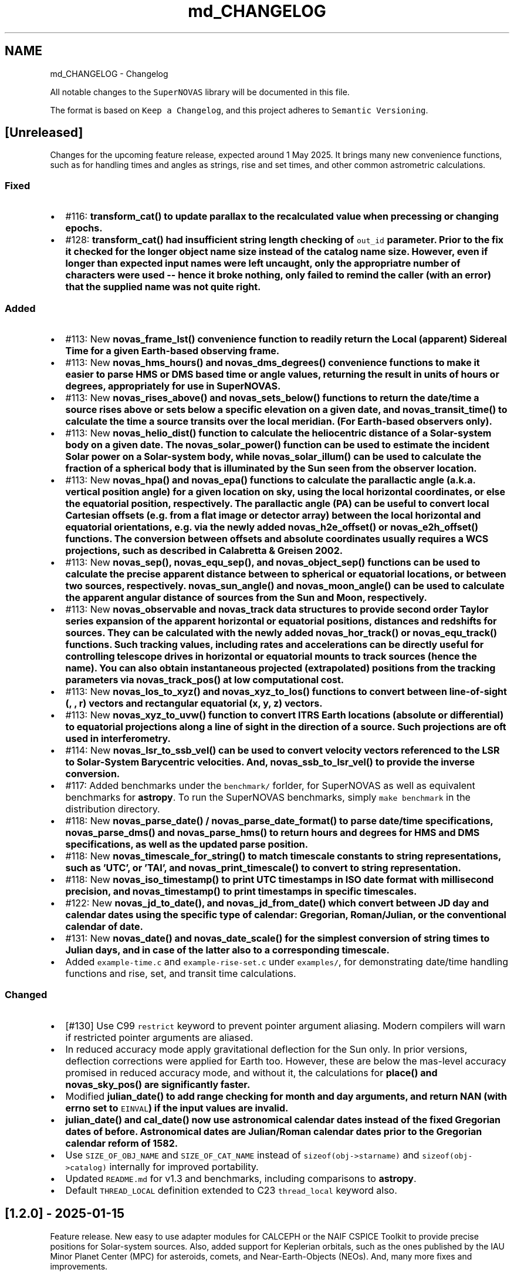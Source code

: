 .TH "md_CHANGELOG" 3 "Version v1.3" "SuperNOVAS" \" -*- nroff -*-
.ad l
.nh
.SH NAME
md_CHANGELOG \- Changelog 
.PP
 All notable changes to the \fCSuperNOVAS\fP library will be documented in this file\&.
.PP
The format is based on \fCKeep a Changelog\fP, and this project adheres to \fCSemantic Versioning\fP\&.
.SH "[Unreleased]"
.PP
Changes for the upcoming feature release, expected around 1 May 2025\&. It brings many new convenience functions, such as for handling times and angles as strings, rise and set times, and other common astrometric calculations\&.
.SS "Fixed"
.IP "\(bu" 2
#116: \fC\fBtransform_cat()\fP\fP to update parallax to the recalculated value when precessing or changing epochs\&.
.IP "\(bu" 2
#128: \fC\fBtransform_cat()\fP\fP had insufficient string length checking of \fCout_id\fP parameter\&. Prior to the fix it checked for the longer object name size instead of the catalog name size\&. However, even if longer than expected input names were left uncaught, only the appropriatre number of characters were used -- hence it broke nothing, only failed to remind the caller (with an error) that the supplied name was not quite right\&.
.PP
.SS "Added"
.IP "\(bu" 2
#113: New \fC\fBnovas_frame_lst()\fP\fP convenience function to readily return the Local (apparent) Sidereal Time for a given Earth-based observing frame\&.
.IP "\(bu" 2
#113: New \fC\fBnovas_hms_hours()\fP\fP and \fC\fBnovas_dms_degrees()\fP\fP convenience functions to make it easier to parse HMS or DMS based time or angle values, returning the result in units of hours or degrees, appropriately for use in SuperNOVAS\&.
.IP "\(bu" 2
#113: New \fC\fBnovas_rises_above()\fP\fP and \fC\fBnovas_sets_below()\fP\fP functions to return the date/time a source rises above or sets below a specific elevation on a given date, and \fC\fBnovas_transit_time()\fP\fP to calculate the time a source transits over the local meridian\&. (For Earth-based observers only)\&.
.IP "\(bu" 2
#113: New \fC\fBnovas_helio_dist()\fP\fP function to calculate the heliocentric distance of a Solar-system body on a given date\&. The \fC\fBnovas_solar_power()\fP\fP function can be used to estimate the incident Solar power on a Solar-system body, while \fC\fBnovas_solar_illum()\fP\fP can be used to calculate the fraction of a spherical body that is illuminated by the Sun seen from the observer location\&.
.IP "\(bu" 2
#113: New \fC\fBnovas_hpa()\fP\fP and \fC\fBnovas_epa()\fP\fP functions to calculate the parallactic angle (a\&.k\&.a\&. vertical position angle) for a given location on sky, using the local horizontal coordinates, or else the equatorial position, respectively\&. The parallactic angle (PA) can be useful to convert local Cartesian offsets (e\&.g\&. from a flat image or detector array) between the local horizontal and equatorial orientations, e\&.g\&. via the newly added \fC\fBnovas_h2e_offset()\fP\fP or \fC\fBnovas_e2h_offset()\fP\fP functions\&. The conversion between offsets and absolute coordinates usually requires a WCS projections, such as described in Calabretta & Greisen 2002\&.
.IP "\(bu" 2
#113: New \fC\fBnovas_sep()\fP\fP, \fC\fBnovas_equ_sep()\fP\fP, and \fC\fBnovas_object_sep()\fP\fP functions can be used to calculate the precise apparent distance between to spherical or equatorial locations, or between two sources, respectively\&. \fC\fBnovas_sun_angle()\fP\fP and \fC\fBnovas_moon_angle()\fP\fP can be used to calculate the apparent angular distance of sources from the Sun and Moon, respectively\&.
.IP "\(bu" 2
#113: New \fC\fBnovas_observable\fP\fP and \fC\fBnovas_track\fP\fP data structures to provide second order Taylor series expansion of the apparent horizontal or equatorial positions, distances and redshifts for sources\&. They can be calculated with the newly added \fC\fBnovas_hor_track()\fP\fP or \fC\fBnovas_equ_track()\fP\fP functions\&. Such tracking values, including rates and accelerations can be directly useful for controlling telescope drives in horizontal or equatorial mounts to track sources (hence the name)\&. You can also obtain instantaneous projected (extrapolated) positions from the tracking parameters via \fC\fBnovas_track_pos()\fP\fP at low computational cost\&.
.IP "\(bu" 2
#113: New \fC\fBnovas_los_to_xyz()\fP\fP and \fC\fBnovas_xyz_to_los()\fP\fP functions to convert between line-of-sight (, , r) vectors and rectangular equatorial (x, y, z) vectors\&.
.IP "\(bu" 2
#113: New \fC\fBnovas_xyz_to_uvw()\fP\fP function to convert ITRS Earth locations (absolute or differential) to equatorial projections along a line of sight in the direction of a source\&. Such projections are oft used in interferometry\&.
.IP "\(bu" 2
#114: New \fC\fBnovas_lsr_to_ssb_vel()\fP\fP can be used to convert velocity vectors referenced to the LSR to Solar-System Barycentric velocities\&. And, \fC\fBnovas_ssb_to_lsr_vel()\fP\fP to provide the inverse conversion\&.
.IP "\(bu" 2
#117: Added benchmarks under the \fCbenchmark/\fP forlder, for SuperNOVAS as well as equivalent benchmarks for \fBastropy\fP\&. To run the SuperNOVAS benchmarks, simply \fCmake benchmark\fP in the distribution directory\&.
.IP "\(bu" 2
#118: New \fC\fBnovas_parse_date()\fP\fP / \fC\fBnovas_parse_date_format()\fP\fP to parse date/time specifications, \fC\fBnovas_parse_dms()\fP\fP and \fC\fBnovas_parse_hms()\fP\fP to return hours and degrees for HMS and DMS specifications, as well as the updated parse position\&.
.IP "\(bu" 2
#118: New \fC\fBnovas_timescale_for_string()\fP\fP to match timescale constants to string representations, such as 'UTC', or 'TAI', and \fC\fBnovas_print_timescale()\fP\fP to convert to string representation\&.
.IP "\(bu" 2
#118: New \fC\fBnovas_iso_timestamp()\fP\fP to print UTC timestamps in ISO date format with millisecond precision, and \fC\fBnovas_timestamp()\fP\fP to print timestamps in specific timescales\&.
.IP "\(bu" 2
#122: New \fC\fBnovas_jd_to_date()\fP\fP, and \fC\fBnovas_jd_from_date()\fP\fP which convert between JD day and calendar dates using the specific type of calendar: Gregorian, Roman/Julian, or the conventional calendar of date\&.
.IP "\(bu" 2
#131: New \fC\fBnovas_date()\fP\fP and \fC\fBnovas_date_scale()\fP\fP for the simplest conversion of string times to Julian days, and in case of the latter also to a corresponding timescale\&.
.IP "\(bu" 2
Added \fCexample-time\&.c\fP and \fCexample-rise-set\&.c\fP under \fCexamples/\fP, for demonstrating date/time handling functions and rise, set, and transit time calculations\&.
.PP
.SS "Changed"
.IP "\(bu" 2
[#130] Use C99 \fCrestrict\fP keyword to prevent pointer argument aliasing\&. Modern compilers will warn if restricted pointer arguments are aliased\&.
.IP "\(bu" 2
In reduced accuracy mode apply gravitational deflection for the Sun only\&. In prior versions, deflection corrections were applied for Earth too\&. However, these are below the mas-level accuracy promised in reduced accuracy mode, and without it, the calculations for \fC\fBplace()\fP\fP and \fC\fBnovas_sky_pos()\fP\fP are significantly faster\&.
.IP "\(bu" 2
Modified \fC\fBjulian_date()\fP\fP to add range checking for month and day arguments, and return NAN (with errno set to \fCEINVAL\fP) if the input values are invalid\&.
.IP "\(bu" 2
\fC\fBjulian_date()\fP\fP and \fC\fBcal_date()\fP\fP now use astronomical calendar dates instead of the fixed Gregorian dates of before\&. Astronomical dates are Julian/Roman calendar dates prior to the Gregorian calendar reform of 1582\&.
.IP "\(bu" 2
Use \fCSIZE_OF_OBJ_NAME\fP and \fCSIZE_OF_CAT_NAME\fP instead of \fCsizeof(obj->starname)\fP and \fCsizeof(obj->catalog)\fP internally for improved portability\&.
.IP "\(bu" 2
Updated \fCREADME\&.md\fP for v1\&.3 and benchmarks, including comparisons to \fBastropy\fP\&.
.IP "\(bu" 2
Default \fCTHREAD_LOCAL\fP definition extended to C23 \fCthread_local\fP keyword also\&.
.PP
.SH "[1\&.2\&.0] - 2025-01-15"
.PP
Feature release\&. New easy to use adapter modules for CALCEPH or the NAIF CSPICE Toolkit to provide precise positions for Solar-system sources\&. Also, added support for Keplerian orbitals, such as the ones published by the IAU Minor Planet Center (MPC) for asteroids, comets, and Near-Earth-Objects (NEOs)\&. And, many more fixes and improvements\&.
.SS "Fixed"
.IP "\(bu" 2
Fixes to GCC version checking for macros\&.
.IP "\(bu" 2
Fixed dummy \fC\fBreadeph()\fP\fP implementation in \fCreadeph0\&.c\fP, and the use of \fCDEFAULT_READEPH\fP in \fCconfig\&.mk\fP\&. \fCreadeph0\&.c\fP is not linked by default, and was not linked in prior releases either\&.
.IP "\(bu" 2
Cure LLVM \fCclang\fP compiler warnings, in tests and examples also\&.
.PP
.SS "Added"
.IP "\(bu" 2
#57: New generic redshift-handling functions \fC\fBnovas_v2z()\fP\fP, \fC\fBnovas_z2v()\fP\fP\&.
.IP "\(bu" 2
#57, #102: New \fC\fBmake_redshifted_cat_entry()\fP\fP and \fC\fBmake_redshifted_object()\fP\fP to simplify the creation of distant catalog sources that are characterized with a redshift measure rather than a radial velocity value\&.
.IP "\(bu" 2
#58: New functions to calculate and apply additional gravitational redshift corrections for light that originates near massive gravitating bodies (other than major planets, or Sun or Moon), or for observers located near massive gravitating bodies (other than the Sun and Earth)\&. The added functions are \fC\fBgrav_redshift()\fP\fP, \fCredhift_vrad()\fP, \fC\fBunredshift_vrad()\fP\fP, \fC\fBnovas_z_add()\fP\fP, and \fC\fBnovas_z_inv()\fP\fP\&.
.IP "\(bu" 2
#83: CALCEPH integration: \fC\fBnovas_use_calceph()\fP\fP and/or \fC\fBnovas_use_calceph_planets()\fP\fP to specify and use ephemeris data via CALCEPH for Solar-system sources in general, and for major planets specifically; and \fC\fBnovas_calceph_use_ids()\fP\fP to specify whether \fC\fBobject\&.number\fP\fP in \fCNOVAS_EPHEM_OBJECT\fP type objects is a NAIF ID (default) or else a CALCEPH ID number of the Solar-system body\&. These functions are provided by the \fClibsolsys-calceph\&.so[\&.1]\fP and/or \fC\&.a\fP plugin libraries, which are built contingent on the \fCCALCEPH_SUPPORT\fP variable being set to 1 prior to the build\&. The build of the plugin module requires an accessible installation of the CALCEPH development files (C headers and unversioned static or shared libraries depending on the needs of the build)\&.
.IP "\(bu" 2
#86: NAIF CSPICE integration: \fC\fBnovas_use_cspice()\fP\fP, \fC\fBnovas_use_cspice_planets()\fP\fP, \fC\fBnovas_use_cspice_ephem()\fP\fP to use the NAIF CSPICE library for all Solar-system sources, major planets only, or for other bodies only\&. \fCNOVAS_EPHEM_OBJECTS\fP should use NAIF IDs with CSPICE (or else -1 for name-based lookup)\&. Also provides \fC\fBcspice_add_kernel()\fP\fP and \fC\fBcspice_remove_kernel()\fP\fP functions for convenience to manage the set of active kernels (#89)\&. These functions are provided by the \fClibsolsys-cspice\&.so[\&.1]\fP and/or \fC\&.a\fP plugin libraries, which are built contingent on the \fCCSPICE_SUPPORT\fP variable being set to 1 prior to the build\&. The build of the plugin module requires an accessible installation of the CSPICE development files (C headers and unversioned static or shared libraries depending on the needs of the build)\&.
.IP "\(bu" 2
#87: Added \fC\fBnovas_planet_for_name()\fP\fP function to return the NOVAS planet ID for a given (case insensitive) name\&.
.IP "\(bu" 2
NOVAS-NAIF conversions for major planets (and Sun, Moon, SSB): \fC\fBnovas_to_naif_planet()\fP\fP (planet centers), \fC\fBnovas_to_dexxx_planet()\fP\fP (mixed planet center/barycenter for DExxx ephemeris files), and the inverse \fC\fBnaif_to_novas_planet()\fP\fP\&.
.IP "\(bu" 2
Added \fC\fBget_planet_provider()\fP\fP and \fC\fBget_planet_provider_hp()\fP\fP functions for convenience to return the \fC\fBsolarsystem()\fP\fP / \fC\fBsolarsystem_hp()\fP\fP type custom planet ephemeris provider functions currently configured, so they may be used directly, outside of \fC\fBephemeris()\fP\fP calls\&.
.IP "\(bu" 2
#93: Now supporting \fCmake install\fP with \fCprefix\fP and \fCDESTDIR\fP support (e\&.g\&. \fCmake prefix='/opt' install\fP to install under \fC/opt\fP, and/or \fCmake DESTDIR='/tmp/stage' install\fP to stage install under \fC/tmp/stage\fP)\&. You can also set other standard directory variables, as prescribed by the \fCGNU standard\fP to further customize the install locations\&.
.IP "\(bu" 2
#95, #98: Added support for using orbital elements\&. \fC\fBobject\&.type\fP\fP can now be set to \fCNOVAS_ORBITAL_OBJECT\fP, whose orbit can be defined by the set of \fC\fBnovas_orbital\fP\fP, relative to a \fC\fBnovas_orbital_system\fP\fP\&. You can initialize an \fCobject\fP with a set of orbital elements using \fC\fBmake_orbital_object()\fP\fP, and for planetary satellite orbits you might use \fC\fBnovas_set_orbsys_pole()\fP\fP\&. For orbital objects, \fC\fBephemeris()\fP\fP will call on the new \fC\fBnovas_orbit_posvel()\fP\fP to calculate positions\&. While orbital elements do not always yield precise positions, they can for shorter periods, provided that the orbital elements are up-to-date\&. For example, the Minor Planer Center (MPC) publishes accurate orbital elements for all known asteroids and comets regularly\&. For newly discovered objects, this may be the only and/or most accurate information available anywhere\&.
.IP "\(bu" 2
#97: Added \fCNOVAS_EMB\fP (Earth-Moon Barycenter) and \fCNOVAS_PLUTO_BARYCENTER\fP to \fCenum novas_planets\fP to distinguish from the planet center in calculations\&.
.IP "\(bu" 2
#98: Added \fC\fBgcrs_to_tod()\fP\fP / \fC\fBtod_to_gcrs()\fP\fP and \fC\fBgcrs_to_mod()\fP\fP / \fC\fBmod_to_gcrs()\fP\fP vector conversion functions for convenience\&.
.IP "\(bu" 2
#106: New example files under \fCexamples/\fP demonstrating the recommended approach for using SuperNOVAS to calculate positions for various types of object\&.
.IP "\(bu" 2
Added various \fCobject\fP initializer macros in \fC\fBnovas\&.h\fP\fP for the major planets, Sun, Moon, and barycenters, e\&.g\&. \fCNOVAS_EARTH_INIT\fP or \fCNOVAS_SSB_INIT\fP\&. These wrap the parametric \fC\fBNOVAS_PLANET_INIT(num, name)\fP\fP macro, and can be used to simplify the initialization of NOVAS \fCobject\fPs\&.
.IP "\(bu" 2
Added more physical unit constants to \fC\fBnovas\&.h\fP\fP and a corresponding section in the README on how these may be used to convert to/from NOVAS conventional quantities\&.
.IP "\(bu" 2
SuperNOVAS headers now include each other as system-headers, not local headers\&. This is unlikely to affect anything really but it is more proper for an installation of the library, and works with our own \fCMakefile\fP too\&.
.IP "\(bu" 2
Added 'Coordinate Systems and Conversions' flowchart to \fCREADME\fP\&.
.IP "\(bu" 2
Added a GNU standard documentation targets to \fCMakefile\fP\&.
.IP "\(bu" 2
Added \fCinfer\fP make target for running Facebook's \fCinfer\fP static analysis tool\&.
.IP "\(bu" 2
Added missing error tracing in \fC\fBnutation()\fP\fP\&.
.IP "\(bu" 2
Added \fCREADME\&.md\fP Figure 1, to clarify relation of coordinate systems and (Super)NOVAS function to convert vectors among them\&.
.PP
.SS "Changed"
.IP "\(bu" 2
#96: Changed \fCobject\fP structure to include \fC\fBnovas_orbital\fP\fP for \fCNOVAS_ORBITAL_OBJECT\fP types\&. To keep ABI compatibility to earlier SuperNOVAS releases, \fC\fBmake_object()\fP\fP will not initialize the new \fC\&.orbit\fP field \fIunless\fP \fCtype\fP is set to \fCNOVAS_ORBITAL_OBJECT\fP (which was not available before)\&.
.IP "\(bu" 2
#97: Updated \fCNOVAS_PLANETS\fP, \fCNOVAS_PLANET_NAMES_INIT\fP, and \fCNOVAS_RMASS_INIT\fP macros to include the added planet constants\&.
.IP "\(bu" 2
#106: The old (legacy) NOVAS C example has been removed\&. Instead a new set of examples are provided, which are better suited for SuperNOVAS\&.
.IP "\(bu" 2
\fCmake check\fP now runs both static analysis by cppcheck (new \fCanalysis\fP target) and regression tests (\fCtest\fP target), in closer conformance to GNU Makefile standards\&.
.IP "\(bu" 2
Added \fC-g\fP to default \fCCFLAGS\fP as a matter of GNU best practice\&.
.IP "\(bu" 2
Static library is now named \fCibsupernovas\&.a\fP, which is symlinked to \fClibnovas\&.a\fP for back compatibility\&.
.IP "\(bu" 2
\fCreadeph0\&.c\fP moved to \fCexamples/\fP\&. It's a dummy legacy NOVAS C implementation that is not really needed in SuperNOVAS\&.
.IP "\(bu" 2
Various small tweaks to Makefiles\&.
.IP "\(bu" 2
Updated \fCREADME\&.md\fP and API documentation\&.
.PP
.SH "[1\&.1\&.1] - 2024-10-28"
.PP
Bug fix release\&. Nothing too scary, mainly just a collection of smaller fixes and improvements\&.
.SS "Fixed"
.IP "\(bu" 2
#55: Relativistic corrections to radial velocity were still not applied correctly\&. The revised calculation now uses the actual relativistic velocity differential between the source and observer to apply the appropriate time dilation factor, and applies gravitational corrections for Sun and Earth consistently at source and observer alike\&.
.IP "\(bu" 2
#64: \fCNOVAS_TAI_TO_TT\fP definition had wrong decimal in last place, thus was 3 ms off from what it should have been\&. (thanks to kiranshila)
.IP "\(bu" 2
#68: \fCreadeph_dummy()\fP dummy implementation in \fCreadeph0\&.c\fP called non existing error handler function\&.
.PP
.SS "Changed"
.IP "\(bu" 2
#59: For observing major planets (and Sun and Moon) \fC\fBrad_vel()\fP\fP, \fC\fBrad_vel2()\fP\fP, \fC\fBplace()\fP\fP, and \fC\fBnovas_sky_pos()\fP\fP will include gravitational corrections to radial velocity for light originating at the surface, and observed near Earth or else at a large distance away\&. These corrections, along with those for the Solar potential at the source, may be skipped for \fC\fBrad_vel()\fP\fP / \fC\fBrad_vel2()\fP\fP by setting \fCd_src_sun\fP negative\&.
.IP "\(bu" 2
#55: Use relativistic formulae to add/difference velocities (i\&.e\&. change velocity reference frame)\&.
.IP "\(bu" 2
#60: Moved SuperNOVAS-only functions to a separate \fC\fBsuper\&.c\fP\fP module to alleviate the bloating of \fC\fBnovas\&.c\fP\fP, which can still be used as a self-contained, standalone, NOVAS C replacement for legacy applications if need be\&.
.IP "\(bu" 2
#62: Improve debug mode error tracing when NAN values are returned, so the trace indicates NAN rather than a bogus integer return value before\&.
.IP "\(bu" 2
#66: Various tweaks for C/C++ best practices (by kiranshila)
.IP "\(bu" 2
#67: Use accuracy argument in \fC\fBtod_to_cirs()\fP\fP\&. (thanks to kiranshila)
.IP "\(bu" 2
#68: Various improvements to debug error tracing\&.
.IP "\(bu" 2
#73: Initializer macros (primarily for internal use), forced 'use' of unused variables after declarations, and no order-only-dependencies in Makefiles -- in order to cure warnings and to conform with older compilers and make\&.
.IP "\(bu" 2
Slight tweaks to \fCMakefile\fP, and \fC\&.mk\fP snippets, with added \fCmake\fP configurability\&.
.PP
.SH "[1\&.1\&.0] - 2024-08-04"
.PP
Feature release\&. Introducing a more efficient and elegant approach to position and velocity calculations using observer frames; versatile handling of astronomical timescales; and support for further observer locations, coordinate reference systems, and atmospheric refraction models\&. The release also fixes a number of bugs, of varying severity, which affected prior SuperNOVAS releases\&.
.SS "Fixed"
.IP "\(bu" 2
#29: Fix portability to non-Intel platforms\&. Previously, SuperNOVAS used \fCchar\fP for storing small integer coefficients, assuming \fCchar\fP was signed\&. However, on some platforms like ARM and PowerPC \fCchar\fP is unsigned, which broke calculations badly\&. As of now, we use the explicit platform independent signed \fCint8_t\fP storage type for these coefficients\&.
.IP "\(bu" 2
#38: \fC\fBgcrs_to_j2000()\fP\fP transformed in the wrong direction in v1\&.0\&.
.IP "\(bu" 2
#39: \fC\fBtod_to_itrs()\fP\fP used wrong Earth rotation measure (\fCNOVAS_ERA\fP instead of \fCNOVAS_GST\fP) in v1\&.0\&.
.IP "\(bu" 2
#45: \fC\fBcel2ter()\fP\fP invalid output in v1\&.0 with CIRS input coordinates (\fCerot\fP = \fCEROT_ERA\fP and \fCclass\fP = \fCNOVAS_DYNAMICAL_CLASS\fP) if output vector was distinct from input vector\&. Affects \fC\fBcirs_to_itrs()\fP\fP also\&.
.IP "\(bu" 2
#36: \fC\fBtt2tdb()\fP\fP Had a wrong scaling in sinusoidal period in v1\&.0, resulting in an error of up to +/- 1\&.7 ms\&.
.IP "\(bu" 2
#37: \fC\fBgcrs_to_cirs()\fP\fP did not handle well if input and output vectors were the same in v1\&.0\&.
.IP "\(bu" 2
#28: Division by zero bug in \fC\fBd_light()\fP\fP (since NOVAS C 3\&.1) if the first position argument is the ephemeris reference position (e\&.g\&. the Sun for \fC\fBsolsys3\&.c\fP\fP)\&. The bug affects for example \fC\fBgrav_def()\fP\fP, where it effectively results in the gravitational deflection due to the Sun being skipped\&. See Issue #28\&.
.IP "\(bu" 2
#41: \fC\fBgrav_def()\fP\fP gravitating body position antedated somewhat incorrectly (in v1\&.0) when observed source is a Solar-system object between the observer and the gravitating body\&. The resulting positional error is typically small at below 10 uas\&.
.IP "\(bu" 2
#50: The NOVAS C 3\&.1 implementation of \fC\fBrad_vel()\fP\fP applied relativistic corrections for a moving observer conditional on applying relativistic gravitational corrections (for Sun and/or Earth potential) for the observer\&. However, it seems more reasonable that the corrections for a moving observer should be applied always and independently of the (optional) gravitational corrections\&.
.IP "\(bu" 2
#34: \fC\fBplace()\fP\fP radial velocities were not quite correct in prior SuperNOVAS releases\&. The radial velocity calculation now precedes aberration, since the radial velocity that is observed is in the geometric direction towards the source (unaffected by aberration)\&. As for gravitational deflection, the geometric direction is the correct direction in which light was emitted from the source for sidereal objects\&. For Solar system sources we now reverse trace the deflected light to calculate the direction in which it was emitted from the source\&. As such, the radial velocities calculated should now be precise under all conditions\&. The typical errors of the old calculations were up to tens of m/s because of aberration, and a few m/s due to the wrong gravitational deflection calculation\&.
.IP "\(bu" 2
#24: Bungled definition of \fCSUPERNOVAS_VERSION_STRING\fP in \fC\fBnovas\&.h\fP\fP in v1\&.0\&.
.IP "\(bu" 2
Bungled definition of \fCNOVAS_OBSERVER_PLACES\fP in \fC\fBnovas\&.h\fP\fP in v1\&.0\&.
.PP
.SS "Added"
.IP "\(bu" 2
#33: New observing-frame based approach for calculations (\fC\fBframes\&.c\fP\fP)\&. A \fC\fBnovas_frame\fP\fP object uniquely defines both the place and time of observation, with a set of pre-calculated transformations and constants\&. Once the frame is defined it can be used very efficiently to calculate positions for multiple celestial objects with minimum additional computational cost\&. The frames API is also more elegant and more versatile than the low-level NOVAS C approach for performing the same kind of calculations\&. And, frames are inherently thread-safe since post-creation their internal state is never modified during the calculations\&. The following new functions were added: \fC\fBnovas_make_frame()\fP\fP, \fC\fBnovas_change_observer()\fP\fP, \fC\fBnovas_geom_posvel()\fP\fP, \fC\fBnovas_geom_to_app()\fP\fP, \fC\fBnovas_sky_pos()\fP\fP, \fC\fBnovas_app_to_hor()\fP\fP, \fC\fBnovas_app_to_geom()\fP\fP, \fC\fBnovas_hor_to_app()\fP\fP\&.
.IP "\(bu" 2
#33: New coordinate system transformations via the \fC\fBnovas_transform\fP\fP structure\&. You may use these transforms to express position / velocity vectors, calculated for a given observer and time, in the coordinate reference system of choice\&.The following new functions were added: \fC\fBnovas_make_transform()\fP\fP, \fC\fBnovas_invert_transform()\fP\fP, \fC\fBnovas_transform_vector()\fP\fP, and \fC\fBnovas_transform_sky_pos()\fP\fP\&.
.IP "\(bu" 2
#33: New \fC\fBnovas_timespec\fP\fP structure for the self-contained definition of precise astronomical time (\fC\fBtimescale\&.c\fP\fP)\&. You can set the time via \fC\fBnovas_set_time()\fP\fP or \fC\fBnovas_set_split_time()\fP\fP to a JD date in the timescale of choice (UTC, UT1, GPS, TAI, TT, TCG, TDB, or TCB), or to a UNIX time with \fC\fBnovas_set_unix_time()\fP\fP\&. Once set, you can obtain an expression of that time in any timescale of choice via \fC\fBnovas_get_time()\fP\fP, \fC\fBnovas_get_split_time()\fP\fP or \fC\fBnovas_get_unix_time()\fP\fP\&. And, you can create a new time specification by incrementing an existing one, using \fCnovas_increment_time()\fP, or measure time differences via \fC\fBnovas_diff_time()\fP\fP, \fC\fBnovas_diff_tcg()\fP\fP, or \fC\fBnovas_diff_tcb()\fP\fP\&.
.IP "\(bu" 2
Added \fC\fBnovas_planet_bundle\fP\fP structure to handle planet positions and velocities more elegantly (e\&.g\&. for gravitational deflection calculations)\&.
.IP "\(bu" 2
#32: Added \fC\fBgrav_undef()\fP\fP to undo gravitational bending of the observed light to obtain geometric positions from observed ones\&.
.IP "\(bu" 2
Added \fC\fBobs_posvel()\fP\fP to calculate the observer position and velocity relative to the Solar System Barycenter (SSB)\&.
.IP "\(bu" 2
Added \fC\fBobs_planets()\fP\fP to calculate apparent planet positions (relative to observer) and velocities (w\&.r\&.t\&. SSB)\&.
.IP "\(bu" 2
Added new observer locations \fCNOVAS_AIRBORNE_OBSERVER\fP for an observer moving relative to the surface of Earth e\&.g\&. in an aircraft or balloon based telescope platform, and \fCNOVAS_SOLAR_SYSTEM_OBSERVER\fP for spacecraft orbiting the Sun\&. Both of these use the \fC\fBobserver\&.near_earth\fP\fP strcture to define (positions and) velocities as appropriate\&. Hence the \fC'near_earth\fP name is a bit misleading, but remains for back compatibility\&.
.IP "\(bu" 2
Added coordinate reference systems \fCNOVAS_MOD\fP (Mean of Date) which includes precession by not nutation and \fCNOVAS_J2000\fP for the J2000 dynamical reference system\&.
.IP "\(bu" 2
New observer locations \fCNOVAS_AIRBORNE_OBSERVER\fP and \fCNOVAS_SOLAR_SYSTEM_OBSERVER\fP, and corresponding \fC\fBmake_airborne_observer()\fP\fP and \fC\fBmake_solar_system_observer()\fP\fP functions\&. Airborne observers have an Earth-fixed momentary location, defined by longitude, latitude, and altitude, the same way as for a stationary observer on Earth, but are moving relative to the surface, such as in an aircraft or balloon based observatory\&. Solar-system observers are similar to observers in Earth-orbit but their momentary position and velocity is defined relative to the Solar System Barycenter (SSB), instead of the geocenter\&.
.IP "\(bu" 2
Added humidity field to \fC\fBon_surface\fP\fP structure, e\&.g\&. for refraction calculations at radio wavelengths\&. The \fC\fBmake_on_surface()\fP\fP function will set humidity to 0\&.0, but the user can set the field appropriately afterwards\&.
.IP "\(bu" 2
New set of built-in refraction models to use with the frame-based \fC\fBnovas_app_to_hor()\fP\fP / \fC\fBnovas_hor_to_app()\fP\fP functions\&. The models \fC\fBnovas_standard_refraction()\fP\fP and \fC\fBnovas_optical_refraction()\fP\fP implement the same refraction model as \fC\fBrefract()\fP\fP in NOVAS C 3\&.1, with \fCNOVAS_STANDARD_ATMOSPHERE\fP and \fCNOVAS_WEATHER_AT_LOCATION\fP respectively, including the reversed direction provided by \fC\fBrefract_astro()\fP\fP\&. The user may supply their own custom refraction also, and may make use of the generic reversal function \fC\fBnovas_inv_refract()\fP\fP to calculate refraction in the reverse direction (observer vs astrometric elevations) as needed\&.
.IP "\(bu" 2
Added radio refraction model \fC\fBnovas_radio_refraction()\fP\fP based on the formulae by Berman & Rockwell 1976\&.
.IP "\(bu" 2
Added \fC\fBcirs_to_tod()\fP\fP and \fC\fBtod_to_cirs()\fP\fP functions for efficient tranformation between True of Date (TOD) and Celestial Intermediate Reference System (CIRS), and vice versa\&.
.IP "\(bu" 2
Added \fC\fBmake_cat_object()\fP\fP function to create a NOVAS celestial \fCobject\fP structure from existing \fC\fBcat_entry\fP\fP data\&.
.IP "\(bu" 2
Added \fC\fBrad_vel2()\fP\fP to calculate radial velocities precisely in the presense of gravitational deflection i\&.e\&., when the direction in which light was emitted is different from the direction it is detected by the observer\&. This new function is now used by both \fC\fBplace()\fP\fP and \fC\fBnovas_sky_pos()\fP\fP\&.
.IP "\(bu" 2
\fCmake help\fP to provide a brief list and explanation of the available build targets\&. (Thanks to \fC@teuben\fP for suggesting this\&.)
.IP "\(bu" 2
Added GitHub CI regression testing for non-x86 platforms: \fCarmv7\fP, \fCaarch64\fP, \fCriscv64\fP, \fCppc64le\fP\&. Thus, we should avoid misphaps, like the platform specific bug Issue #29, in the future\&.
.PP
.SS "Changed"
.IP "\(bu" 2
#42: \fC\fBcio_array()\fP\fP can now parse the original ASCII CIO locator data file (\fCdata/CIO_RA\&.TXT\fP) efficiently also, thus no longer requiring a platform-specific binary translation via the \fCcio_file\fP tool\&.
.IP "\(bu" 2
#51: The NOVAS C implementation of \fC\fBrad_vel()\fP\fP has ignored this redshifting when the Sun was being observed\&. From now on, we shall gravitationally reference radial velocities when observing the Sun to its photosphere\&.
.IP "\(bu" 2
\fCcio_file\fP tool parses interval from header rather than the less precise differencing of the first two record timestamps\&. This leads to \fC\fBcio_array()\fP\fP being more accurately centered on matching date entries, e\&.g\&. J2000\&.
.IP "\(bu" 2
\fC\fBgrav_def()\fP\fP estimation of light time to where light passes nearest to gravitating body is improved by starting with the body position already antedated for light-time for the gravitating mass\&. The change typically improves the grativational deflection calculations at the few uas level\&.
.IP "\(bu" 2
\fC\fBgrav_def()\fP\fP is simplified\&. It no longer uses the location type argument\&. Instead it will skip deflections due to any body, if the observer is within ~1500 km of its center\&.
.IP "\(bu" 2
\fC\fBplace()\fP\fP now returns an error 3 if and only if the observer is at (or very close, to within ~1\&.5m) of the observed Solar-system object\&.
.IP "\(bu" 2
Improved precision of some calculations, like \fC\fBera()\fP\fP, \fC\fBfund_args()\fP\fP, and \fC\fBplanet_lon()\fP\fP by being more careful about the order in which terms are accumulated and combined, resulting in a small improvement on the few uas (micro-arcsecond) level\&.
.IP "\(bu" 2
\fC\fBvector2radec()\fP\fP: \fCra\fP or \fCdec\fP arguments may now be NULL if not required\&.
.IP "\(bu" 2
\fC\fBtt2tdb()\fP\fP Now uses the same, slightly more precise series as the original NOVAS C \fC\fBtdb2tt()\fP\fP\&.
.IP "\(bu" 2
\fC\fBrad_vel()\fP\fP You can use negative values for the distances to skip particular gravitational corrections to the radial velocity measure\&. The value 0\&.0 also continues to have the same effect as before, except if the observed source is the Sun\&. Then \fCd_src_sun\fP being 0\&.0 takes on a different meaning than before: rather than skipping gravitational redshift corrections for the Solar potential (as before) we will apply gravitational corrections for light originating at the Sun's photosphere\&.
.IP "\(bu" 2
\fCPSI_COR\fP and \fCEPS_COR\fP made globally visible again, thus improving NOVAS C 3\&.1 compatibility\&.
.IP "\(bu" 2
Convergent inverse calculations now use the \fCnovas_inv_max_iter\fP variable declared in \fC\fBnovas\&.c\fP\fP to specify the maximum number of iterations before inverse functions return with an error (with errno set to \fCECANCELED\fP)\&. Users may adjust this limit, if they prefer some other maximum value\&.
.IP "\(bu" 2
Adjusted regression testing to treat \fCnan\fP and \fC-nan\fP effectively the same\&. They both represent an equally invalid result regardless of the sign\&.
.IP "\(bu" 2
The default make target is now \fCdistro\fP\&. It's similar to the deprecated \fCapi\fP target from before except that it skips building \fCstatic\fP libraries and \fCcio_ra\&.bin\fP\&.
.IP "\(bu" 2
\fCmake\fP now generates \fC\&.so\fP shared libraries with \fCSONAME\fP set to \fClib<name>\&.so\&.1\fP where the \fC\&.1\fP indicates that it is major version 1 of the \fCABI\fP\&. All 1\&.x\&.x releases are expected to be ABI compatible with earlier releases\&.
.IP "\(bu" 2
\fClib/*\&.so\fP files are now just symlinks to the actual versioned libraries \fClib/*\&.so\&.1\fP\&. This conforms more closely to what Linux distros expect\&.
.IP "\(bu" 2
Default \fCmake\fP skips \fClocal-dox\fP target unless \fCdoxygen\fP is available (either in the default \fCPATH\fP or else specified via the \fCDOXYGEN\fP variable, e\&.g\&. in \fCconfig\&.mk\fP)\&. This way the default build does not have unexpected dependencies\&. (see Issue #22, thanks to \fC@teuben\fP)\&.
.IP "\(bu" 2
\fCmake\fP can be configured without editing \fCconfig\&.mk\fP simply by setting the appropriate shell variables (the same ones as in \fCconfig\&.mk\fP) prior to invoking \fCmake\fP\&. Standard \fCCC\fP, \fCCPPFLAGS\fP, \fCCFLAGS\fP and \fCLDFLAGS\fP will also be used if defined externally\&.
.IP "\(bu" 2
\fCmake shared\fP now also builds \fClib/libsolsys1\&.so\&.1\fP and \fClib/libsolsys2\&.so\&.1\fP shared libraries that can be used by programs that need solsys1 (via \fCeph_manager\fP) or solsys2 (via \fCjplint\fP) functionality\&.
.IP "\(bu" 2
\fCmake solsys\fP now generates only the \fC\fBsolarsystem()\fP\fP implementation objects that are external (not built in)\&.
.IP "\(bu" 2
Eliminate unchecked return value compiler warnings from \fCcio_file\fP (used typically at build time only to generate \fCcio_ra\&.bin\fP)\&.
.IP "\(bu" 2
\fCjplint\&.f\fP is moved to \fCexamples/\fP since it provides only a default implementation that typically needs to be tweaked for the particualr JPL PLEPH library one intends to use\&.
.IP "\(bu" 2
Doxygen tag file renamed to \fCsupernovas\&.tag\fP for consistency\&.
.IP "\(bu" 2
Initialize test variables for reproducibility
.PP
.SH "[1\&.0\&.1] - 2024-05-13"
.PP
Bug fix release with minor changes\&.
.SS "Fixed"
.IP "\(bu" 2
\fC\fBcirs_to_itrs()\fP\fP, \fC\fBitrs_to_cirs()\fP\fP, \fC\fBtod_to_itrs()\fP\fP, and \fC\fBitrs_to_tod()\fP\fP all had a unit conversion bug in using the \fCut1_to_tt\fP argument [s] when converting TT-based Julian date to UT1-based JD [day] internally\&. (thanks to hannorein)
.IP "\(bu" 2
Fixed errors in \fCexample\&.c\fP [by hannorein]\&.
.PP
.SS "Added"
.IP "\(bu" 2
Added \fC\fBcirs_to_app_ra()\fP\fP and \fC\fBapp_to_cirs_ra()\fP\fP for convenience to convert between right ascensions measured from the CIO (for CIRS) vs measured from the true equinox of date, on the same true equator of date\&.
.PP
.SS "Changed"
.IP "\(bu" 2
Changed definition of \fCNOVAS_AU\fP to the IAU definition of exactly 1\&.495978707e+11 m\&. The old definition is also available as \fCDE405_AU\fP\&. (thanks to hannorein)
.IP "\(bu" 2
Various corrections and changes to documentation\&.
.PP
.SH "[1\&.0\&.0] - 2024-03-01"
.PP
This is the initial release of the SuperNOVAS library\&. Changes are indicated w\&.r\&.t\&. the upstream NOVAS C 3\&.1 library from which SuperNOVAS is forked from\&.
.SS "Fixed"
.IP "\(bu" 2
Fixes the NOVAS C 3\&.1 \fCsidereal_time bug\fP, whereby the \fC\fBsidereal_time()\fP\fP function had an incorrect unit cast\&.
.IP "\(bu" 2
Fixes antedating velocities and distances for light travel time in NOVAS C 3\&.1 \fC\fBephemeris()\fP\fP\&. When getting positions and velocities for Solar-system sources, it is important to use the values from the time light originated from the observed body rather than at the time that light arrives to the observer\&. This correction was done properly for positions, but not for velocities or distances, resulting in incorrect observed radial velocities or apparent distances being reported for spectroscopic observations or for angular-physical size conversions\&.
.IP "\(bu" 2
Fixes NOVAS C 3\&.1 bug in \fC\fBira_equinox()\fP\fP which may return the result for the wrong type of equinox (mean vs\&. true) if the \fCequinox\fP argument was changing from 1 to 0, and back to 1 again with the date being held the same\&. This affected NOVAS C 3\&.1 routines downstream also, such as \fC\fBsidereal_time()\fP\fP\&.
.IP "\(bu" 2
Fixes NOVAS C 3\&.1 accuracy switching bug in \fC\fBcio_basis()\fP\fP, \fC\fBcio_location()\fP\fP, \fC\fBecl2equ()\fP\fP, \fC\fBequ2ecl_vec()\fP\fP, \fC\fBecl2equ_vec()\fP\fP, \fC\fBgeo_posvel()\fP\fP, \fC\fBplace()\fP\fP, and \fC\fBsidereal_time()\fP\fP\&. All these functions returned a cached value for the other accuracy if the other input parameters are the same as a prior call, except the accuracy\&.
.IP "\(bu" 2
Fixes multiple NOVAS C 3\&.1 bugs related to using cached values in \fC\fBcio_basis()\fP\fP with alternating CIO location reference systems\&. This affected many CIRS-based position calculations downstream\&.
.IP "\(bu" 2
Fixes NOVAS C 3\&.1 bug in \fC\fBequ2ecl_vec()\fP\fP and \fC\fBecl2equ_vec()\fP\fP whereby a query with \fCcoord_sys = 2\fP (GCRS) has overwritten the cached mean obliquity value for \fCcoord_sys = 0\fP (mean equinox of date)\&. As a result, a subsequent call with \fCcoord_sys = 0\fP and the same date as before would return the results GCRS coordinates instead of the requested mean equinox of date coordinates\&.
.IP "\(bu" 2
Some remainder calculations in NOVAS C 3\&.1 used the result from \fCfmod()\fP unchecked, which resulted in angles outside of the expected [0:2] range and was also the reason why \fC\fBcal_date()\fP\fP did not work for negative JD values\&.
.IP "\(bu" 2
Fixes NOVAS C 3\&.1 \fC\fBaberration()\fP\fP returning NaN vectors if the \fCve\fP argument is 0\&. It now returns the unmodified input vector appropriately instead\&.
.IP "\(bu" 2
Fixes unpopulated \fCaz\fP output value in \fC\fBequ2hor()\fP\fP at zenith in NOVAS C 3\&.1\&. While any azimuth is acceptable really, it results in unpredictable behavior\&. Hence, we set \fCaz\fP to 0\&.0 for zenith to be consistent\&.
.IP "\(bu" 2
Fixes potential NOVAS C 3\&.1 string overflows and eliminates associated compiler warnings\&.
.IP "\(bu" 2
Fixes the NOVAS C 3\&.1 \fCephem_close bug\fP, whereby \fC\fBephem_close()\fP\fP in \fC\fBeph_manager\&.c\fP\fP did not reset the \fCEPHFILE\fP pointer to NULL\&.
.IP "\(bu" 2
Supports calculations in parallel threads by making cached results thread-local\&.
.PP
.SS "Added"
.IP "\(bu" 2
New debug mode and error traces\&. Simply call \fCnovas_debug(NOVAS_DEBUG_ON)\fP or \fCnovas_debug(NOVAS_DEBUG_EXTRA)\fP to enable\&. When enabled, any error conditions (such as NULL pointer arguments, or invalid input values etc\&.) will be reported to the standard error, complete with call tracing within the SuperNOVAS library, s\&.t\&. users can have a better idea of what exactly did not go to plan (and where)\&. The debug messages can be disabled by passing \fCNOVAS_DEBUF_OFF\fP (0) as the argument to the same call\&.
.IP "\(bu" 2
Added Doxygen markup of source code and header\&.
.IP "\(bu" 2
Added Makefile for GNU make\&.
.IP "\(bu" 2
Added continuous integration on GitHub, including regression testing, static analysis, and doxygen validation\&.
.IP "\(bu" 2
Added an number of precompiler constants and enums in \fC\fBnovas\&.h\fP\fP to promote consistent usage and easier to read code\&.
.IP "\(bu" 2
New runtime configurability:
.IP "  \(bu" 4
The planet position calculator function used by \fC\fBephemeris()\fP\fP can be set at runtime via \fC\fBset_planet_provider()\fP\fP, and \fC\fBset_planet_provider_hp()\fP\fP (for high precision calculations)\&. Similarly, if \fC\fBplanet_ephem_provider()\fP\fP or \fC\fBplanet_ephem_provider_hp()\fP\fP (defined in \fC\fBsolsys-ephem\&.c\fP\fP) are set as the planet calculator functions, then \fC\fBset_ephem_provider()\fP\fP can set the user-specified function to use with these to actually read ephemeris data (e\&.g\&. from a JPL ephemeris file)\&.
.IP "  \(bu" 4
If CIO locations vs GCRS are important to the user, the user may call \fC\fBset_cio_locator_file()\fP\fP at runtime to specify the location of the binary CIO interpolation table (e\&.g\&. \fCcio_ra\&.bin\fP) to use, even if the library was compiled with the different default CIO locator path\&.
.IP "  \(bu" 4
The default low-precision nutation calculator \fC\fBnu2000k()\fP\fP can be replaced by another suitable IAU 2006 nutation approximation via \fC\fBset_nutation_lp_provider()\fP\fP\&. For example, the user may want to use the \fC\fBiau2000b()\fP\fP model instead or some custom algorithm instead\&.
.PP

.IP "\(bu" 2
New intutitive XYZ coordinate conversion functions:
.IP "  \(bu" 4
for GCRS - CIRS - ITRS (IAU 2000 standard): \fC\fBgcrs_to_cirs()\fP\fP, \fC\fBcirs_to_itrs()\fP\fP, and \fC\fBitrs_to_cirs()\fP\fP, \fC\fBcirs_to_gcrs()\fP\fP\&.
.IP "  \(bu" 4
for GCRS - J2000 - TOD - ITRS (old methodology): \fC\fBgcrs_to_j2000()\fP\fP, \fC\fBj2000_to_tod()\fP\fP, \fC\fBtod_to_itrs()\fP\fP, and \fC\fBitrs_to_tod()\fP\fP, \fC\fBtod_to_j2000()\fP\fP, \fC\fBj2000_to_gcrs()\fP\fP\&.
.PP

.IP "\(bu" 2
New \fC\fBitrs_to_hor()\fP\fP and \fC\fBhor_to_itrs()\fP\fP functions to convert Earth-fixed ITRS coordinates to astrometric azimuth and elevation or back\&. Whereas \fC\fBtod_to_itrs()\fP\fP followed by \fC\fBitrs_to_hor()\fP\fP is effectively a just a more explicit 2-step version of the existing \fC\fBequ2hor()\fP\fP for converting from TOD to to local horizontal (old methodology), the \fC\fBcirs_to_itrs()\fP\fP followed by \fC\fBitrs_to_hor()\fP\fP does the same from CIRS (new IAU standard methodology), and had no prior equivalent in NOVAS C 3\&.1\&.
.IP "\(bu" 2
New \fC\fBecl2equ()\fP\fP for converting ecliptic coordinates to equatorial, complementing existing \fC\fBequ2ecl()\fP\fP\&.
.IP "\(bu" 2
New \fC\fBgal2equ()\fP\fP for converting galactic coordinates to ICRS equatorial, complementing existing \fC\fBequ2gal()\fP\fP\&.
.IP "\(bu" 2
New \fC\fBrefract_astro()\fP\fP complements the existing \fC\fBrefract()\fP\fP but takes an unrefracted (astrometric) zenith angle as its argument\&.
.IP "\(bu" 2
New convenience functions to wrap \fC\fBplace()\fP\fP for simpler specific use: \fC\fBplace_star()\fP\fP, \fC\fBplace_icrs()\fP\fP, \fC\fBplace_gcrs()\fP\fP, \fC\fBplace_cirs()\fP\fP, and \fC\fBplace_tod()\fP\fP\&.
.IP "\(bu" 2
New \fC\fBradec_star()\fP\fP and \fC\fBradec_planet()\fP\fP as the common point for existing functions such as \fC\fBastro_star()\fP\fP \fC\fBlocal_star()\fP\fP, \fC\fBvirtual_planet()\fP\fP, \fC\fBtopo_planet()\fP\fP etc\&.
.IP "\(bu" 2
New time conversion utilities \fC\fBtt2tdb()\fP\fP, \fC\fBget_utc_to_tt()\fP\fP, and \fC\fBget_ut1_to_tt()\fP\fP make it simpler to convert between UTC, UT1, TT, and TDB time scales, and to supply \fCut1_to_tt\fP arguments to \fC\fBplace()\fP\fP or topocentric calculations\&.
.IP "\(bu" 2
Co-existing \fC\fBsolarsystem()\fP\fP variants\&. It is possible to use the different \fC\fBsolarsystem()\fP\fP implementations provided by \fC\fBsolsys1\&.c\fP\fP, \fC\fBsolsys2\&.c\fP\fP, \fC\fBsolsys3\&.c\fP\fP and/or \fC\fBsolsys-ephem\&.c\fP\fP side-by-side, as they define their functionalities with distinct, non-conflicting names, e\&.g\&. \fC\fBearth_sun_calc()\fP\fP vs \fC\fBplanet_jplint()\fP\fP vs \fC\fBplanet_eph_manager()\fP\fP vs \fC\fBplanet_ephem_provider()\fP\fP\&.
.IP "\(bu" 2
New \fC\fBnovas_case_sensitive(int)\fP\fP to enable (or disable) case-sensitive processing of object names\&. (By default NOVAS \fCobject\fP names are converted to upper-case, making them effectively case-insensitive\&.)
.IP "\(bu" 2
New \fC\fBmake_planet()\fP\fP and \fC\fBmake_ephem_object()\fP\fP to make it simpler to configure Solar-system objects\&.
.PP
.SS "Changed"
.IP "\(bu" 2
Changed to support for calculations in parallel threads by making cached results thread-local (as opposed to the globally cached values in NOVAS C 3\&.1)\&. This works using the C11 standard \fC_Thread_local\fP or else the earlier GNU C >= 3\&.3 standard \fC__thread\fP modifier\&. You can also set the preferred thread-local keyword for your compiler by passing it via \fC-DTHREAD_LOCAL=\&.\&.\&.\fP in \fCconfig\&.mk\fP to ensure that your build is thread-safe\&. And, if your compiler has no support whatsoever for thread_local variables, then SuperNOVAS will not be thread-safe, just as NOVAS C isn't\&.
.IP "\(bu" 2
SuperNOVAS functions take \fCenum\fPs as their option arguments instead of the raw integers in NOVAS C 3\&.1\&. These enums are defined in \fC\fBnovas\&.h\fP\fP\&. The same header also defines a number of useful constants\&. The enums allow for some compiler checking, and make for more readable code that is easier to debug\&. They also make it easy to see what choices are available for each function argument, without having to consult the documentation each and every time\&.
.IP "\(bu" 2
All SuperNOVAS functions check for the basic validity of the supplied arguments (Such as NULL pointers or illegal duplicate arguments) and will return -1 (with \fCerrno\fP set, usually to \fCEINVAL\fP) if the arguments supplied are invalid (unless the NOVAS C API already defined a different return value for specific cases\&. If so, the NOVAS C error code is returned for compatibility)\&. There were no such checks performed in NOVAS C 3\&.1\&.
.IP "\(bu" 2
All erroneous returns now set \fCerrno\fP so that users can track the source of the error in the standard C way and use functions such as \fCperror()\fP and \fCstrerror()\fP to print human-readable error messages\&. (NOVAS C 3\&.1 did not set \fCerrno\fP)\&.
.IP "\(bu" 2
Many output values supplied via pointers are set to clearly invalid values in case of erroneous returns, such as \fCNAN\fP so that even if the caller forgets to check the error code, it becomes obvious that the values returned should not be used as if they were valid\&. (No more sneaky silent errors, which were common in NOVAS C 3\&.1\&.)
.IP "\(bu" 2
Many SuperNOVAS functions allow \fCNULL\fP arguments (unlike NOVAS C 3\&.1), both for optional input values as well as outputs that are not required (see the \fCAPI Documentation\fP for specifics)\&. This eliminates the need to declare dummy variables in your application code for quantities you do not require\&.
.IP "\(bu" 2
All SuperNOVAS functions that take an input vector to produce an output vector allow the output vector argument be the same as the input vector argument (unlike in NOVAS C 3\&.1 where this was not consistently implented)\&. For example, \fCframe_tie(pos, J2000_TO_ICRS, pos)\fP using the same \fCpos\fP vector both as the input and the output\&. In this case the \fCpos\fP vector is modified in place by the call\&. This can greatly simplify usage, and can eliminate extraneous declarations, when intermediates are not required\&.
.IP "\(bu" 2
SuperNOVAS declares function pointer arguments as \fCconst\fP whenever the function does not modify the data content being referenced\&. This supports better programming practices that generally aim to avoid unintended data modifications\&. (The passing of \fCconst\fP arguments to NOVAS C 3\&.1 calls would result in compiler warnings\&.)
.IP "\(bu" 2
Catalog names can be up to 6 bytes (including termination), up from 4 in NOVAS C 3\&.1, while keeping \fCstruct\fP layouts the same as NOVAS C thanks to alignment, thus allowing cross-compatible binary exchange of \fC\fBcat_entry\fP\fP records with NOVAS C 3\&.1\&.
.IP "\(bu" 2
Object ID numbers are \fClong\fP instead of \fCshort\fP (in NOVAS C 3\&.1) to accommodate NAIF IDs, which require minimum 32-bit integers\&.
.IP "\(bu" 2
\fC\fBprecession()\fP\fP can now take arbitrary input and output epochs\&. Unlike NOVAS C 3\&.1, it is not required that either of those epochs be J2000\&.
.IP "\(bu" 2
\fC\fBcel2ter()\fP\fP and \fC\fBter2cel()\fP\fP can now process 'option'/'class' = 1 (\fCNOVAS_REFERENCE_CLASS\fP) regardless of the methodology (\fCEROT_ERA\fP or \fCEROT_GST\fP) used to input or output coordinates in GCRS (unlike in NOVAS C 3\&.1)\&.
.IP "\(bu" 2
Changed \fC\fBmake_object()\fP\fP to retain the specified number argument (which can be different from the \fCstarnumber\fP value in the supplied \fC\fBcat_entry\fP\fP structure), in contrast to NOVAS C 3\&.1, which set \fCobject->number\fP to 0 for \fC\fBcat_entry\fP\fP arguments\&.
.IP "\(bu" 2
\fC\fBcio_location()\fP\fP will always return a valid value as long as neither output pointer argument is NULL\&. (NOVAS C 3\&.1 would return an error if a CIO locator file was previously opened but cannot provide the data for whatever reason)\&.
.IP "\(bu" 2
\fC\fBsun_eph()\fP\fP in \fCsolsysl3\&.c\fP evaluates the series in reverse order compared to NOVAS C 3\&.1, accumulating the least significant terms first, and thus resulting in higher precision result in the end\&.
.IP "\(bu" 2
Changed \fC\fBvector2radec()\fP\fP to return NAN values if the input is a null-vector (i\&.e\&. all components are zero), as opposed to NOVAS C 3\&.1, which left the input vector argument unchanged\&.
.IP "\(bu" 2
IAU 2000A nutation model uses higher-order Delaunay arguments provided by \fC\fBfund_args()\fP\fP, instead of the linear model in NOVAS C 3\&.1\&.
.IP "\(bu" 2
IAU 2000 nutation made a bit faster vs NOVAS C 3\&.1, via reducing the the number of floating-point multiplications necessary by skipping terms that do not contribute\&. Its coefficients are also packed more frugally in memory, resulting in a smaller footprint than in NOVAS C 3\&.1\&.
.IP "\(bu" 2
More efficient paging (cache management) for \fC\fBcio_array()\fP\fP vs NOVAS C 3\&.1, including I/O error checking\&.
.IP "\(bu" 2
Changed the standard atmospheric model for (optical) refraction calculation to include a simple model for the annual average temperature at the site (based on latitude and elevation)\&. This results is a slightly more educated guess of the actual refraction than the global fixed temperature of 10 C assumed by NOVAC C 3\&.1 regardless of observing location\&.
.PP
.SS "Deprecated"
.IP "\(bu" 2
\fC\fBnovascon\&.h\fP\fP / \fC\fBnovascon\&.c\fP\fP: These definitions of constants in NOVAS C 3\&.1 was troublesome for two reasons: (1) They were primarily meant for use internally within the library itself\&. As the library clearly defines in what units input and output quantities are expressed, the user code can apply its own appropriate conversions that need not match the internal system used by the library\&. Hence exposing these constants to users was half baked\&. (2) The naming of constants was too simplistic (with names such as \fCC\fP or \fCF\fP) that it was rather prone to naming conflicts in user code\&. As a result, the constants have been moved to \fC\fBnovas\&.h\fP\fP with more unique names (such as \fCNOVAS_C\fP and \fCNOVAS_EARTH_FLATTENING\fP\&. New code should rely on these definitions instead of the troubled constants of \fC\fBnovascon\&.c\fP\fP / \fC\&.h\fP if at all necessary\&.
.IP "\(bu" 2
\fC\fBequ2hor()\fP\fP: It's name does not make it clear that this function is suitable only for converting TOD (old methodology) to horizontal but not CIRS to horizontal (IAU 2000 standard)\&. You should use the equivalent but more specific \fC\fBtod_to_itrs()\fP\fP or the newly added \fC\fBcirs_to_itrs()\fP\fP, followed by \fC\fBitrs_to_hor()\fP\fP instead\&.
.IP "\(bu" 2
\fC\fBcel2ter()\fP\fP / \fC\fBter2cel()\fP\fP: These NOVAS C 3\&.1 function can be somewhat confusing to use\&. You are likely better off with \fC\fBtod_to_itrs()\fP\fP and \fC\fBcirs_to_itrs()\fP\fP instead, and possibly followed by further conversions if desired\&.
.IP "\(bu" 2
\fC\fBapp_star()\fP\fP, \fC\fBapp_planet()\fP\fP, \fC\fBtopo_star()\fP\fP and \fC\fBtopo_planet()\fP\fP: These NOVAS C 3\&.1 function use the old (pre IAU 2000) methodology, which isn't clear from their naming\&. Use \fC\fBplace()\fP\fP or \fC\fBplace_star()\fP\fP with \fCNOVAS_TOD\fP or \fCNOVAS_CIRS\fP as the system instead, as appropriate\&.
.IP "\(bu" 2
\fC\fBreadeph()\fP\fP: This NOVAS C 3\&.1 function is prone to memory leaks, and not flexible with its origin (necessarily at the barycenter)\&. Instead, use a similar \fCnovas_ephem_provider\fP implementation and \fC\fBset_ephem_provider()\fP\fP for a more flexible and less troublesome equivalent, which also does not need to be baked into the library and can be configured at runtime\&.
.IP "\(bu" 2
\fC\fBtdb2tt()\fP\fP\&. Use \fC\fBtt2tdb()\fP\fP instead\&. It's both more intuitive to use (returning the time difference as a double) and faster to calculate than the NOVAS C function, not to mention that it implements the more standard approach\&. 
.PP

